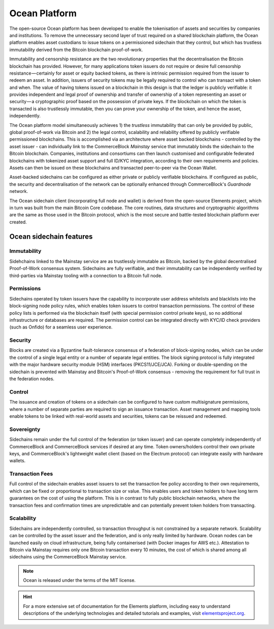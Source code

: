 Ocean Platform
================

.. image:: ocean.png
    :width: 140px
    :alt: Ocean Platform
    :align: center

The open-source Ocean platform has been developed to enable the tokenisation of assets and securities by companies and institutions. To remove the unnecessary second layer of trust required on a shared blockchain platform, the Ocean platform enables asset custodians to issue tokens on a permissioned sidechain that they control, but which has trustless immutability derived from the Bitcoin blockchain proof-of-work.

Immutability and censorship resistance are the two revolutionary properties that the decentralisation the Bitcoin blockchain has provided. However, for many applications token issuers do not require or desire full censorship resistance — certainly for asset or equity backed tokens, as there is intrinsic permission required from the issuer to redeem an asset. In addition, issuers of security tokens may be legally required to control who can transact with a token and when. The value of having tokens issued on a blockchain in this design is that the ledger is publicly verifiable: it provides independent and legal proof of ownership and transfer of ownership of a token representing an asset or security — a cryptographic proof based on the possession of private keys. If the blockchain on which the token is transacted is also trustlessly immutable, then you can prove your ownership of the token, and hence the asset, independently.

The Ocean platform model simultaneously achieves 1) the *trustless* immutability that can only be provided by public, global proof-of-work via Bitcoin and 2) the legal control, scalability and reliability offered by publicly verifiable permissioned blockchains. This is accomplished via an architecture where asset backed blockchains - controlled by the asset issuer - can individually link to the CommerceBlock *Mainstay* service that immutably binds the sidechain to the Bitcoin blockchain. Companies, institutions and consortiums can then launch customised and configurable federated blockchains with tokenized asset support and full ID/KYC integration, according to their own requirements and policies. Assets can then be issued on these blockchains and transacted peer-to-peer via the Ocean Wallet.

Asset-backed sidechains can be configured as either private or publicly verifiable blockchains. If configured as public, the security and decentralisation of the network can be optionally enhanced through CommerceBlock's *Guardnode* network. 

.. image:: cb-arch.png
    :width: 400px
    :alt: CommerceBlock archetecture
    :align: center

The Ocean sidechain client (incorporating full node and wallet) is derived from the open-source Elements project, which in turn was built from the main Bitcoin Core codebase. The core routines, data structures and cryptographic algorithms are the same as those used in the Bitcoin protocol, which is the most secure and battle-tested blockchain platform ever created.

Ocean sidechain features
################################

Immutability
------------

Sidehchains linked to the Mainstay service are as trustlessly immutable as Bitcoin, backed by the global decentralised Proof-of-Work consensus system. Sidechains are fully verifiable, and their immutability can be independently verified by third-parties via Mainstay tooling with a connection to a Bitcoin full node.

Permissions
-----------

Sidechains operated by token issuers have the capability to incorporate user address whitelists and blacklists into the block-signing node policy rules, which enables token issuers to control transaction permissions. The control of these policy lists is performed via the blockchain itself (with special permission control private keys), so no additional infrastructure or databases are required. The permission control can be integrated directly with KYC/ID check providers (such as Onfido) for a seamless user experience.

Security
--------

Blocks are created via a Byzantine fault-tolerance consensus of a federation of block-signing nodes, which can be under the control of a single legal entity or a number of separate legal entities. The block signing protocol is fully integrated with the major hardware security module (HSM) interfaces (PKCS11/JCE/JCA). Forking or double-spending on the sidechain is prevented with Mainstay and Bitcoin's Proof-of-Work consensus - removing the requirement for full trust in the federation nodes.

Control
-------

The issuance and creation of tokens on a sidechain can be configured to have custom multisignature permissions, where a number of separate parties are required to sign an issuance transaction. Asset management and mapping tools enable tokens to be linked with real-world assets and securities, tokens can be reissued and redeemed.

Sovereignty
-----------

Sidechains remain under the full control of the federation (or token issuer) and can operate completely independently of CommerceBlock and CommerceBlock services if desired at any time. Token owners/holders control their own private keys, and CommerceBlock's lightweight wallet client (based on the Electrum protocol) can integrate easily with hardware wallets.

Transaction Fees
----------------

Full control of the sidechain enables asset issuers to set the transaction fee policy according to their own requirements, which can be fixed or proportional to transaction size or value. This enables users and token holders to have long term guarantees on the cost of using the platform. This is in contrast to fully public blockchain networks, where the transaction fees and confirmation times are unpredictable and can potentially prevent token holders from transacting.

Scalability
-----------

Sidechains are independently controlled, so transaction throughput is not constrained by a separate network. Scalability can be controlled by the asset issuer and the federation, and is only really limited by hardware. Ocean nodes can be launched easily on cloud infrastructure, being fully containerised (with Docker images for AWS etc.). Attestation to Bitcoin via Mainstay requires only one Bitcoin transaction every 10 minutes, the cost of which is shared among all sidechains using the CommerceBlock Mainstay service. 

.. note::
	Ocean is released under the terms of the MIT license.

.. hint::
	For a more extensive set of documentation for the Elements platform, including easy to understand descriptions of the underlying technologies and detailed tutorials and examples, visit `elementsproject.org <http://elementsproject.org>`_.
